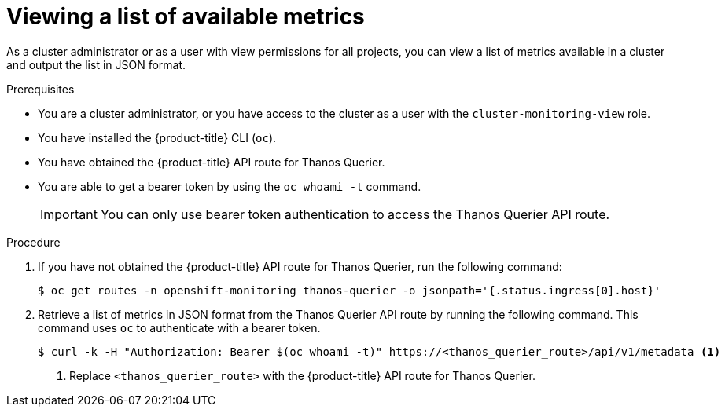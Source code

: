 // Module included in the following assemblies:
//
// * monitoring/managing-metrics.adoc

:_content-type: PROCEDURE
[id="viewing-a-list-of-available-metrics_{context}"]
= Viewing a list of available metrics

As a cluster administrator or as a user with view permissions for all projects, you can view a list of metrics available in a cluster and output the list in JSON format.

.Prerequisites
* You are a cluster administrator, or you have access to the cluster as a user with the `cluster-monitoring-view` role.
* You have installed the {product-title} CLI (`oc`).
* You have obtained the {product-title} API route for Thanos Querier.
* You are able to get a bearer token by using the `oc whoami -t` command.
+
[IMPORTANT]
====
You can only use bearer token authentication to access the Thanos Querier API route.
====

.Procedure

. If you have not obtained the {product-title} API route for Thanos Querier, run the following command:
+
[source,terminal]
----
$ oc get routes -n openshift-monitoring thanos-querier -o jsonpath='{.status.ingress[0].host}'
----

. Retrieve a list of metrics in JSON format from the Thanos Querier API route by running the following command. This command uses `oc` to authenticate with a bearer token.
+
[source,terminal]
----
$ curl -k -H "Authorization: Bearer $(oc whoami -t)" https://<thanos_querier_route>/api/v1/metadata <1>
----
<1> Replace `<thanos_querier_route>` with the {product-title} API route for Thanos Querier.
